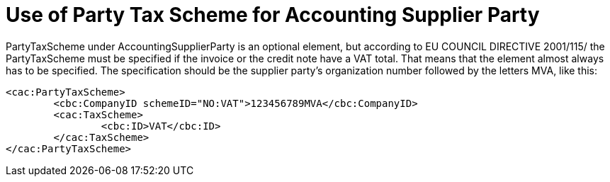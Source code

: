 = Use of Party Tax Scheme for Accounting Supplier Party

PartyTaxScheme under AccountingSupplierParty is an optional  element, but according to EU COUNCIL DIRECTIVE 2001/115/ the PartyTaxScheme must be specified if the invoice or the credit note have a VAT total. That means that the element almost always has to be specified. The specification should be the supplier party’s organization number followed by the letters MVA, like this:

[source,xml]
----
<cac:PartyTaxScheme>
	<cbc:CompanyID schemeID="NO:VAT">123456789MVA</cbc:CompanyID>
	<cac:TaxScheme>
		<cbc:ID>VAT</cbc:ID>
	</cac:TaxScheme>
</cac:PartyTaxScheme>
----
